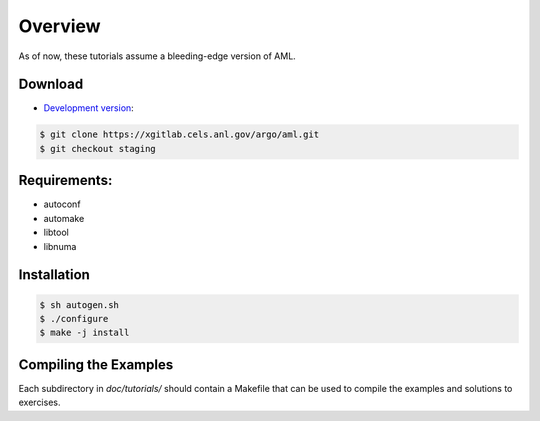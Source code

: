 Overview
========

As of now, these tutorials assume a bleeding-edge version of AML. 

Download
--------

* `Development version <https://xgitlab.cels.anl.gov/argo/aml>`_:

.. code-block:: console
  
  $ git clone https://xgitlab.cels.anl.gov/argo/aml.git
  $ git checkout staging

Requirements:
-------------

* autoconf
* automake
* libtool
* libnuma

Installation
------------

.. code-block:: console
 
  $ sh autogen.sh
  $ ./configure
  $ make -j install

Compiling the Examples
----------------------

Each subdirectory in *doc/tutorials/* should contain a Makefile that can be
used to compile the examples and solutions to exercises.

